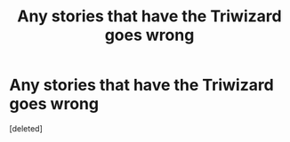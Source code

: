 #+TITLE: Any stories that have the Triwizard goes wrong

* Any stories that have the Triwizard goes wrong
:PROPERTIES:
:Score: 1
:DateUnix: 1609931434.0
:DateShort: 2021-Jan-06
:FlairText: Request
:END:
[deleted]

